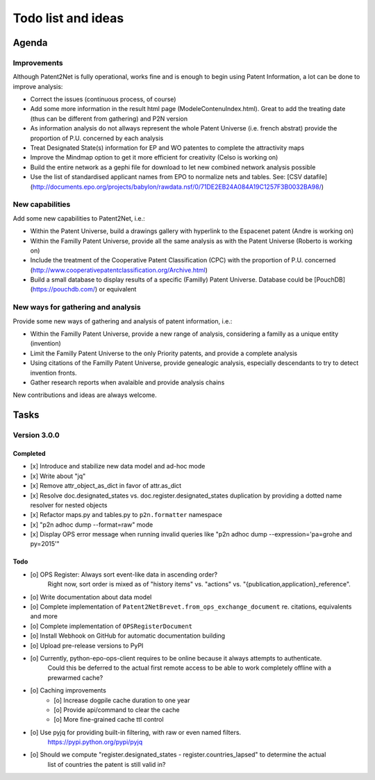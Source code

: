 ###################
Todo list and ideas
###################

******
Agenda
******

Improvements
============
Although Patent2Net is fully operational, works fine and is enough to begin using Patent Information, a lot can be done to improve analysis:

* Correct the issues (continuous process, of course)
* Add some more information in the result html page (ModeleContenuIndex.html). Great to add the treating date (thus can be different from gathering) and P2N version
* As information analysis do not allways represent the whole Patent Universe (i.e. french abstrat) provide the proportion of P.U. concerned by each analysis
* Treat Designated State(s) information for EP and WO patentes to complete the attractivity maps
* Improve the Mindmap option to get it more efficient for creativity (Celso is working on)
* Build the entire network as a gephi file for download to let new combined network analysis possible
* Use the list of standardised applicant names from EPO to normalize nets and tables. See: [CSV datafile] (http://documents.epo.org/projects/babylon/rawdata.nsf/0/71DE2EB24A084A19C1257F3B0032BA98/)


New capabilities
================
Add some new capabilities to Patent2Net, i.e.:

* Within the Patent Universe, build a drawings gallery with hyperlink to the Espacenet patent (Andre is working on)
* Within the Familly Patent Universe, provide all the same analysis as with the Patent Universe (Roberto is working on)
* Include the treatment of the Cooperative Patent Classification (CPC) with the proportion of P.U. concerned (http://www.cooperativepatentclassification.org/Archive.html)
* Build a small database to display results of a specific (Familly) Patent Universe. Database could be [PouchDB] (https://pouchdb.com/) or equivalent


New ways for gathering and analysis
===================================
Provide some new ways of gathering and analysis of patent information, i.e.:

* Within the Familly Patent Universe, provide a new range of analysis, considering a familly as a unique entity (invention)
* Limit the Familly Patent Universe to the only Priority patents, and provide a complete analysis
* Using citations of the Familly Patent Universe, provide genealogic analysis, especially descendants to try to detect invention fronts.
* Gather research reports when avalaible and provide analysis chains


New contributions and ideas are always welcome.


*****
Tasks
*****

Version 3.0.0
=============

Completed
---------
- [x] Introduce and stabilize new data model and ad-hoc mode
- [x] Write about "jq"
- [x] Remove attr_object_as_dict in favor of attr.as_dict
- [x] Resolve doc.designated_states vs. doc.register.designated_states duplication by providing a dotted name resolver for nested objects
- [x] Refactor maps.py and tables.py to ``p2n.formatter`` namespace
- [x] "p2n adhoc dump --format=raw" mode
- [x] Display OPS error message when running invalid queries like "p2n adhoc dump --expression='pa=grohe and py=2015'"

Todo
----
- [o] OPS Register: Always sort event-like data in ascending order?
      Right now, sort order is mixed as of "history items" vs. "actions" vs. "{publication,application}_reference".
- [o] Write documentation about data model
- [o] Complete implementation of ``Patent2NetBrevet.from_ops_exchange_document`` re. citations, equivalents and more
- [o] Complete implementation of ``OPSRegisterDocument``
- [o] Install Webhook on GitHub for automatic documentation building
- [o] Upload pre-release versions to PyPI
- [o] Currently, python-epo-ops-client requires to be online because it always attempts to authenticate.
      Could this be deferred to the actual first remote access to be able to work completely offline with a prewarmed cache?
- [o] Caching improvements
    - [o] Increase dogpile cache duration to one year
    - [o] Provide api/command to clear the cache
    - [o] More fine-grained cache ttl control
- [o] Use pyjq for providing built-in filtering, with raw or even named filters.
      https://pypi.python.org/pypi/pyjq
- [o] Should we compute "register.designated_states - register.countries_lapsed" to determine the actual
      list of countries the patent is still valid in?

